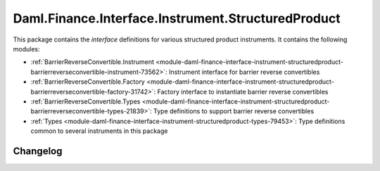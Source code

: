 .. Copyright (c) 2023 Digital Asset (Switzerland) GmbH and/or its affiliates. All rights reserved.
.. SPDX-License-Identifier: Apache-2.0

Daml.Finance.Interface.Instrument.StructuredProduct
###################################################

This package contains the *interface* definitions for various structured product instruments. It
contains the following modules:

- :ref:`BarrierReverseConvertible.Instrument <module-daml-finance-interface-instrument-structuredproduct-barrierreverseconvertible-instrument-73562>`:
  Instrument interface for barrier reverse convertibles
- :ref:`BarrierReverseConvertible.Factory <module-daml-finance-interface-instrument-structuredproduct-barrierreverseconvertible-factory-31742>`:
  Factory interface to instantiate barrier reverse convertibles
- :ref:`BarrierReverseConvertible.Types <module-daml-finance-interface-instrument-structuredproduct-barrierreverseconvertible-types-21839>`:
  Type definitions to support barrier reverse convertibles
- :ref:`Types <module-daml-finance-interface-instrument-structuredproduct-types-79453>`:
  Type definitions common to several instruments in this package

Changelog
*********
